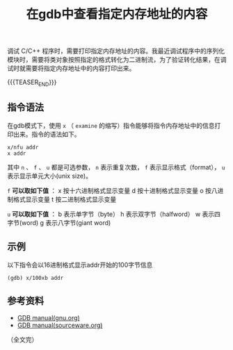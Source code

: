 #+BEGIN_COMMENT
.. title: 在gdb中查看指定内存地址的内容
.. slug: gdb-display-contents-of-memory-address
.. date: 2018-06-29 16:45:09 UTC+08:00
.. update: 2018-12-13 15:36:49 UTC+08:00
.. tags: gdb, linux, debugging
.. category: linux
.. link:
.. description:
.. type: text
#+END_COMMENT
#+OPTIONS: num:t

#+TITLE: 在gdb中查看指定内存地址的内容

调试 C/C++ 程序时，需要打印指定内存地址的内容。我最近调试程序中的序列化模块时，需要将类对象按照指定的格式转化为二进制流，为了验证转化结果，在调试时就需要将指定内存地址中的内容打印出来。

{{{TEASER_END}}}

** 指令语法
在gdb模式下，使用 =x= （ =examine= 的缩写）指令能够将指令内存地址中的信息打印出来。指令的语法如下。
#+BEGIN_SRC gdb
x/nfu addr
x addr
#+END_SRC
其中 =n= 、 =f= 、 =u= 都是可选参数， =n= 表示重复次数， =f= 表示显示格式（format）， =u= 表示显示单元大小(unix size)。

=f= *可以取如下值* ：
x 按十六进制格式显示变量
d 按十进制格式显示变量
o 按八进制格式显示变量
t 按二进制格式显示变量

=u= *可以取如下值* ：
b 表示单字节（byte）
h 表示双字节（halfword）
w 表示四字节(word)
g 表示八字节(giant word)

** 示例
以下指令会以16进制格式显示addr开始的100字节信息
#+BEGIN_SRC gdb
(gdb) x/100xb addr
#+END_SRC

** 参考资料
- [[ftp://ftp.gnu.org/old-gnu/Manuals/gdb/html_chapter/gdb_9.html#SEC56][GDB manual(gnu.org)]]
- [[https://sourceware.org/gdb/onlinedocs/gdb/Memory.html][GDB manual(sourceware.org)]]

（全文完）
